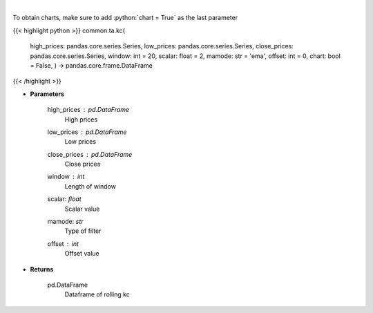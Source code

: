 .. role:: python(code)
    :language: python
    :class: highlight

|

.. raw:: html

    <h3>
    > Keltner Channels
    </h3>

To obtain charts, make sure to add :python:`chart = True` as the last parameter

{{< highlight python >}}
common.ta.kc(
    high\_prices: pandas.core.series.Series,
    low\_prices: pandas.core.series.Series,
    close\_prices: pandas.core.series.Series,
    window: int = 20,
    scalar: float = 2,
    mamode: str = 'ema',
    offset: int = 0,
    chart: bool = False,
    ) -> pandas.core.frame.DataFrame
{{< /highlight >}}

* **Parameters**

    high_prices : *pd.DataFrame*
        High prices
    low_prices : *pd.DataFrame*
        Low prices
    close_prices : *pd.DataFrame*
        Close prices
    window : *int*
        Length of window
    scalar: *float*
        Scalar value
    mamode: *str*
        Type of filter
    offset : *int*
        Offset value

    
* **Returns**

    pd.DataFrame
        Dataframe of rolling kc
    